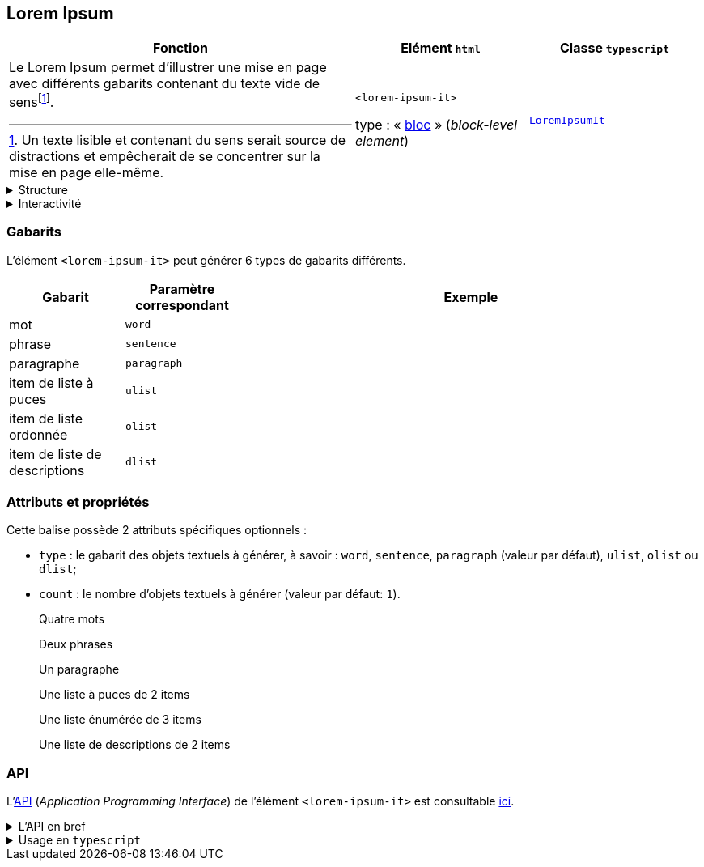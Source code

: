 == Lorem Ipsum

[%header,cols="2a,1a,1a"]
|===
| Fonction
| Elément ``html``
| Classe ``typescript``

| Le Lorem Ipsum permet d'illustrer une mise en page avec différents gabarits contenant du texte vide de sensfootnote:[Un texte lisible et contenant du sens serait source de distractions et empêcherait de se concentrer sur la mise en page elle-même.].

| ``<lorem-ipsum-it>``

type : « link:https://developer.mozilla.org/fr/docs/Glossary/Block-level_content[bloc] » (_block-level element_)
| link:../api/classes/LoremIpsumIt.html[``LoremIpsumIt``]
|===

[%collapsible]
.Structure
====
Le Lorem Ipsum a simplement la structure du texte qu'il représente : mot, phrase, paragraphe, item de liste.
====

[%collapsible]
.Interactivité
====
Cet élément n'est pas interactif : il est non cliquable 
+++<span class="it-mdi-mouse-off" style="width:24px" title="non cliquable"></span>+++ 
et non éditable 
+++<it-mdi-keyboard-off-outline style="width:24px" title="non éditable"></it-mdi-keyboard-off-outline>+++.
====


=== Gabarits
L'élément ``<lorem-ipsum-it>`` peut générer 6 types de gabarits différents.

[%header,cols="1,1,4a"]
|===
| Gabarit
| Paramètre correspondant
| Exemple

| mot
| ``word``
|
++++
<lorem-ipsum-it type="word"></lorem-ipsum-it>
++++

| phrase
| ``sentence``
|
++++
<lorem-ipsum-it type="sentence"></lorem-ipsum-it>
++++

| paragraphe
| ``paragraph``
|
++++
<lorem-ipsum-it type="paragraph"></lorem-ipsum-it>
++++

| item de liste à puces
| ``ulist``
|
++++
<lorem-ipsum-it type="ulist"></lorem-ipsum-it>
++++

| item de liste ordonnée
| ``olist``
|
++++
<lorem-ipsum-it type="olist"></lorem-ipsum-it>
++++

| item de liste de descriptions
| ``dlist``
|
++++
<lorem-ipsum-it type="dlist"></lorem-ipsum-it>
++++

|===


=== Attributs et propriétés
Cette balise possède 2 attributs spécifiques optionnels :

* ``type`` : le gabarit des objets textuels à générer, à savoir : ``word``, ``sentence``, ``paragraph`` (valeur par défaut), ``ulist``, ``olist`` ou ``dlist``;
* ``count`` : le nombre d'objets textuels à générer (valeur par défaut: ``1``).

Quatre mots:: {empty}
+
++++
<html-preview-it>
  <script type="enibook">
    <lorem-ipsum-it type="word" count="4">
    </lorem-ipsum-it>
  </script>
</html-preview-it>
++++

Deux phrases:: {empty}
+
++++
<html-preview-it>
  <script type="enibook">
    <lorem-ipsum-it type="sentence" count="2">
    </lorem-ipsum-it>
  </script>
</html-preview-it>
++++

Un paragraphe:: {empty}
+
++++
<html-preview-it>
  <script type="enibook">
    <lorem-ipsum-it type="paragraph" count="1">
    </lorem-ipsum-it>
    <!-- ou <lorem-ipsum-it></lorem-ipsum-it> -->
  </script>
</html-preview-it>
++++

Une liste à puces de 2 items:: {empty}
+
++++
<html-preview-it>
  <script type="enibook">
    <lorem-ipsum-it type="ulist" count="2">
    </lorem-ipsum-it>
  </script>
</html-preview-it>
++++

Une liste énumérée de 3 items:: {empty}
+
++++
<html-preview-it>
  <script type="enibook">
    <lorem-ipsum-it type="olist" count="3">
    </lorem-ipsum-it>
  </script>
</html-preview-it>
++++

Une liste de descriptions de 2 items:: {empty}
+
++++
<html-preview-it>
  <script type="enibook">
    <lorem-ipsum-it type="dlist" count="2">
    </lorem-ipsum-it>
  </script>
</html-preview-it>
++++

=== API
L'link:https://developer.mozilla.org/fr/docs/Glossary/API[API] (_Application Programming Interface_) de l'élément ``<lorem-ipsum-it>`` est
consultable link:../api/classes/LoremIpsumIt.html[ici].

[%collapsible]
.L'API en bref
====
++++
<api-viewer
  src="dist/custom-elements.json"
  only="lorem-ipsum-it"
  exclude-knobs="type"
  style="max-width:100%"
>
  <template data-element="lorem-ipsum-it" data-target="knob" data-attr="type" data-type="select">
    <select>
      <option value="word">word</option>
      <option value="sentence">sentence</option>
      <option value="paragraph">paragraph</option>
      <option value="dlist">dlist</option>
      <option value="olist">olist</option>
      <option value="ulist">ulist</option>
    </select>
  </template>
</api-viewer>
++++
====

[%collapsible]
.Usage en ``typescript``
====
[source,typescript]
----
import { LoremIpsumIt } from '@enibook/elements/lorem-ipsum/lorem-ipsum' // <1>
const lorem = new LoremIpsumIt()                                         // <2>
lorem.type = 'dlist'                                                     // <3>
lorem.count = 3                                                          // <4>
document.body.appendChild(lorem)                                         // <5>
/*
<body>
...
<lorem-ipsum-it type="dlist" count="3"></lorem-ipsum-it>
</body>
*/
----
<1> importer la classe link:../api/classes/LoremIpsumIt.html[``LoremIpsumIt``];
<2> créer une instance de cette classe;
<3> préciser le type de gabarit de l'instance;
<4> préciser le nombre d'objets textuels à générer par l'instance;
<5> ajouter l'instance dans le link:https://developer.mozilla.org/fr/docs/Web/API/Document_Object_Model[DOM].
====


